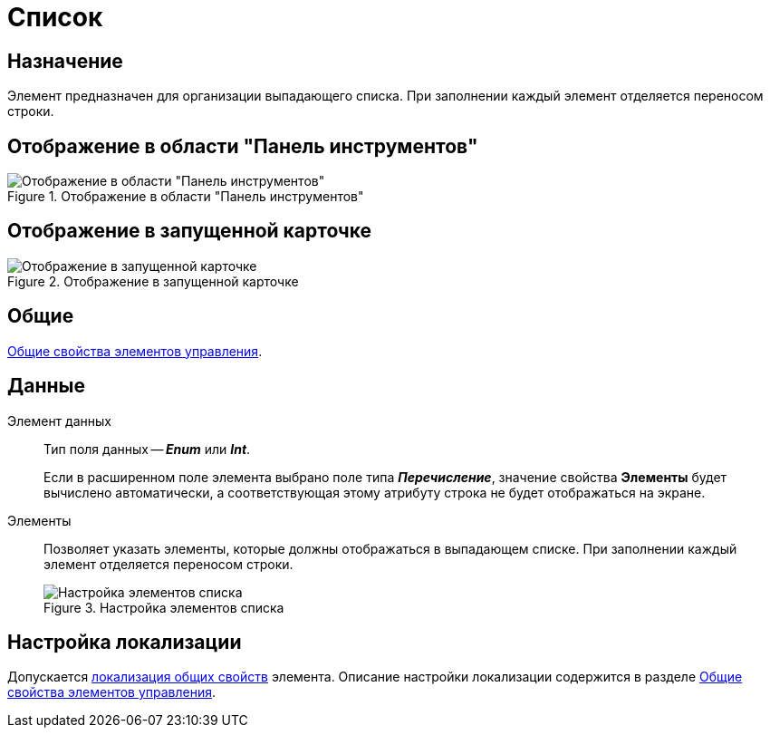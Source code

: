 = Список

== Назначение

Элемент предназначен для организации выпадающего списка. При заполнении каждый элемент отделяется переносом строки.

== Отображение в области "Панель инструментов"

.Отображение в области "Панель инструментов"
image::ROOT:list-control.png[Отображение в области "Панель инструментов"]

== Отображение в запущенной карточке

.Отображение в запущенной карточке
image::ROOT:card-list.png[Отображение в запущенной карточке]

== Общие

xref:layouts:controls-standard.adoc#common-properties[Общие свойства элементов управления].

== Данные

Элемент данных::
Тип поля данных -- *_Enum_* или *_Int_*.
+
Если в расширенном поле элемента выбрано поле типа *_Перечисление_*, значение свойства *Элементы* будет вычислено автоматически, а соответствующая этому атрибуту строка не будет отображаться на экране.

Элементы::
Позволяет указать элементы, которые должны отображаться в выпадающем списке. При заполнении каждый элемент отделяется переносом строки.
+
.Настройка элементов списка
image::ROOT:list-elements.png[Настройка элементов списка]

== Настройка локализации

Допускается xref:layouts:layout-localize.adoc#localize-general[локализация общих свойств] элемента. Описание настройки локализации содержится в разделе xref:layouts:controls-standard.adoc#common-properties[Общие свойства элементов управления].
